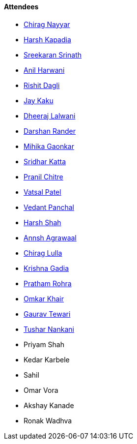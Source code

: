 ==== Attendees

* link:https://twitter.com/chiragnayyar[Chirag Nayyar^]
* link:https://twitter.com/harshgkapadia[Harsh Kapadia^]
* link:https://twitter.com/skxrxn[Sreekaran Srinath^]
* link:https://www.linkedin.com/in/anilharwani[Anil Harwani^]
* link:https://twitter.com/rishit_dagli[Rishit Dagli^]
* link:https://twitter.com/kaku_jay[Jay Kaku^]
* link:https://twitter.com/DhiruCodes[Dheeraj Lalwani^]
* link:https://twitter.com/SirusTweets[Darshan Rander^]
* link:https://twitter.com/GaonkarMihika[Mihika Gaonkar^]
* link:https://twitter.com/ksridhar02[Sridhar Katta^]
* link:https://twitter.com/devout_coder[Pranil Chitre^]
* link:https://twitter.com/guyinthecape[Vatsal Patel^]
* link:https://twitter.com/TweeterDowny[Vedant Panchal^]
* link:https://twitter.com/HarshShah151[Harsh Shah^]
* link:https://www.linkedin.com/in/annshagrawaal[Annsh Agrawaal^]
* link:https://twitter.com/\_chiraglulla_[Chirag Lulla^]
* link:https://twitter.com/KRISHNAGADIA[Krishna Gadia^]
* link:https://twitter.com/PrathamRohra9[Pratham Rohra^]
* link:https://twitter.com/omtalk[Omkar Khair^]
* link:https://twitter.com/OyeTewari[Gaurav Tewari^]
* link:https://twitter.com/tusharnankanii[Tushar Nankani^]
* Priyam Shah
* Kedar Karbele
* Sahil
* Omar Vora
* Akshay Kanade
* Ronak Wadhva
